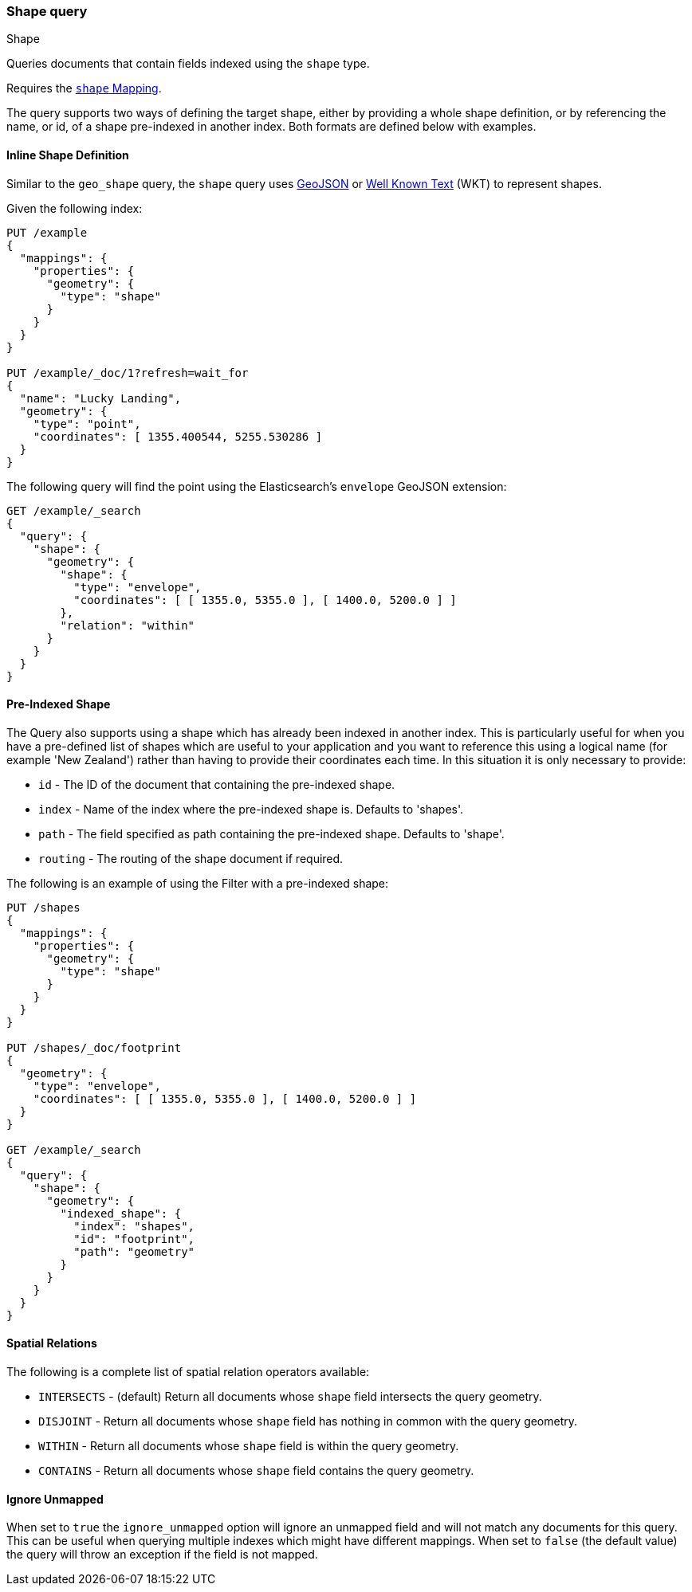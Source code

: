 [[query-dsl-shape-query]]
[role="xpack"]
[testenv="basic"]
=== Shape query
++++
<titleabbrev>Shape</titleabbrev>
++++

Queries documents that contain fields indexed using the `shape` type.

Requires the <<shape,`shape` Mapping>>.

The query supports two ways of defining the target shape, either by
providing a whole shape definition, or by referencing the name, or id, of a shape
pre-indexed in another index. Both formats are defined below with
examples.

==== Inline Shape Definition

Similar to the `geo_shape` query, the `shape` query uses
http://geojson.org[GeoJSON] or
https://en.wikipedia.org/wiki/Well-known_text_representation_of_geometry[Well Known Text]
(WKT) to represent shapes.

Given the following index:

[source,console]
--------------------------------------------------
PUT /example
{
  "mappings": {
    "properties": {
      "geometry": {
        "type": "shape"
      }
    }
  }
}

PUT /example/_doc/1?refresh=wait_for
{
  "name": "Lucky Landing",
  "geometry": {
    "type": "point",
    "coordinates": [ 1355.400544, 5255.530286 ]
  }
}
--------------------------------------------------
// TESTSETUP

The following query will find the point using the Elasticsearch's
`envelope` GeoJSON extension:

[source,console]
--------------------------------------------------
GET /example/_search
{
  "query": {
    "shape": {
      "geometry": {
        "shape": {
          "type": "envelope",
          "coordinates": [ [ 1355.0, 5355.0 ], [ 1400.0, 5200.0 ] ]
        },
        "relation": "within"
      }
    }
  }
}
--------------------------------------------------

////
[source,console-result]
--------------------------------------------------
{
  "took": 3,
  "timed_out": false,
  "_shards": {
    "total": 1,
    "successful": 1,
    "skipped": 0,
    "failed": 0
  },
  "hits": {
    "total": {
      "value": 1,
      "relation": "eq"
    },
    "max_score": 0.0,
    "hits": [
      {
        "_index": "example",
        "_id": "1",
        "_score": 0.0,
        "_source": {
          "name": "Lucky Landing",
          "geometry": {
            "type": "point",
            "coordinates": [
              1355.400544,
              5255.530286
            ]
          }
        }
      }
    ]
  }
}
--------------------------------------------------
// TESTRESPONSE[s/"took": 3/"took": $body.took/]
////

==== Pre-Indexed Shape

The Query also supports using a shape which has already been indexed in
another index. This is particularly useful for when
you have a pre-defined list of shapes which are useful to your
application and you want to reference this using a logical name (for
example 'New Zealand') rather than having to provide their coordinates
each time. In this situation it is only necessary to provide:

* `id` - The ID of the document that containing the pre-indexed shape.
* `index` - Name of the index where the pre-indexed shape is. Defaults
to 'shapes'.
* `path` - The field specified as path containing the pre-indexed shape.
Defaults to 'shape'.
* `routing` - The routing of the shape document if required.

The following is an example of using the Filter with a pre-indexed
shape:

[source,console]
--------------------------------------------------
PUT /shapes
{
  "mappings": {
    "properties": {
      "geometry": {
        "type": "shape"
      }
    }
  }
}

PUT /shapes/_doc/footprint
{
  "geometry": {
    "type": "envelope",
    "coordinates": [ [ 1355.0, 5355.0 ], [ 1400.0, 5200.0 ] ]
  }
}

GET /example/_search
{
  "query": {
    "shape": {
      "geometry": {
        "indexed_shape": {
          "index": "shapes",
          "id": "footprint",
          "path": "geometry"
        }
      }
    }
  }
}
--------------------------------------------------

==== Spatial Relations

The following is a complete list of spatial relation operators available:

* `INTERSECTS` - (default) Return all documents whose `shape` field
intersects the query geometry.
* `DISJOINT` - Return all documents whose `shape` field
has nothing in common with the query geometry.
* `WITHIN` - Return all documents whose `shape` field
is within the query geometry.
* `CONTAINS` - Return all documents whose `shape` field
contains the query geometry.

[discrete]
==== Ignore Unmapped

When set to `true` the `ignore_unmapped` option will ignore an unmapped field
and will not match any documents for this query. This can be useful when
querying multiple indexes which might have different mappings. When set to
`false` (the default value) the query will throw an exception if the field
is not mapped.
